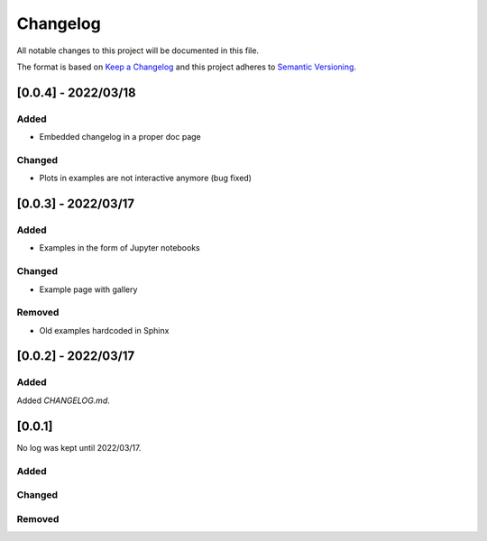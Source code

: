 
=============
Changelog
=============

All notable changes to this project will be documented in this file.

The format is based on `Keep a Changelog <https://keepachangelog.com/en/1.0.0/>`_
and this project adheres to `Semantic Versioning <https://semver.org/spec/v2.0.0.html>`_.

..

[0.0.4] - 2022/03/18
=====================

Added
******
- Embedded changelog in a proper doc page

Changed
********
- Plots in examples are not interactive anymore (bug fixed)


[0.0.3] - 2022/03/17
=====================

Added
******

- Examples in the form of Jupyter notebooks

Changed
*********

- Example page with gallery

Removed
*********

- Old examples hardcoded in Sphinx

[0.0.2] - 2022/03/17
=====================

Added
*********

Added `CHANGELOG.md`.

[0.0.1]
=====================

No log was kept until 2022/03/17.

Added
*********

Changed
*********

Removed
*********
